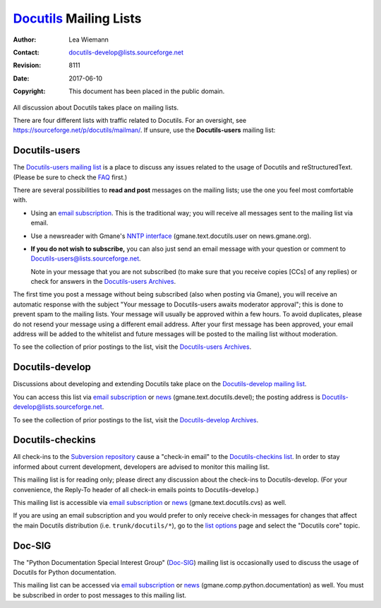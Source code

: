 =========================
 Docutils_ Mailing Lists
=========================

:Author: Lea Wiemann
:Contact: docutils-develop@lists.sourceforge.net
:Revision: $Revision: 8111 $
:Date: $Date: 2017-06-10 22:35:01 +0200 (Sa, 10. Jun 2017) $
:Copyright: This document has been placed in the public domain.


.. Gmane went down 2016 and is only partially restored.
   http://home.gmane.org/2016/08/29/next-steps-gmane/

.. raw:: html

   <div class="sidebar">
   <p class="first sidebar-title">Search the list archives</p>
   <form method="get" action="https://sourceforge.net/p/docutils/mailman/search/">
   <p style="margin-bottom: 3px;"><input type="text" name="q" style="width: 100%;" /></p>
   <p>Search in <select name="mail_list">
       <option value="all">all mailing lists</option>
       <option value="docutils-users">Docutils-users</option>
       <option value="docutils-develop">Docutils-develop</option>
       <option value="docutils-checkins">Docutils-checkins</option>
       </select></p>
   <p class="last"><input type="submit" value="Search" /></p>
   </form>
   </div>

All discussion about Docutils takes place on mailing lists.

There are four different lists with traffic related to Docutils.
For an oversight, see https://sourceforge.net/p/docutils/mailman/.
If unsure, use the **Docutils-users** mailing list:


Docutils-users
--------------

The `Docutils-users mailing list`_ is a place to discuss any issues
related to the usage of Docutils and reStructuredText.  (Please be
sure to check the FAQ_ first.)

There are several possibilities to **read and post** messages on the
mailing lists; use the one you feel most comfortable with.

* Using an `email subscription`__.  This is the traditional way; you
  will receive all messages sent to the mailing list via email.

  __ `docutils-users mailing list`_

.. * Using Gmane's `web interface`__.  To post a message, click "post" or
  "followup" in the drop-down menu on the right.  (Gmane also has a
  complete **archive** of the mailing list; use the search form at the
  top of this page to search it.)

  __ http://news.gmane.org/gmane.text.docutils.user

* Use a newsreader with Gmane's `NNTP interface`__
  (gmane.text.docutils.user on news.gmane.org).

  __ nntp://news.gmane.org/gmane.text.docutils.user

* **If you do not wish to subscribe,** you can also just send an email
  message with your question or comment to
  Docutils-users@lists.sourceforge.net.

  Note in your message that you are not subscribed (to make sure that you
  receive copies [CCs] of any replies) or check for answers in the
  `Docutils-users Archives`_.

The first time you post a message without being subscribed (also when
posting via Gmane), you will receive an automatic response with the subject
"Your message to Docutils-users awaits moderator approval"; this is done to
prevent spam to the mailing lists.  Your message will usually be approved
within a few hours.  To avoid duplicates, please do not resend your message
using a different email address.  After your first message has been
approved, your email address will be added to the whitelist and future
messages will be posted to the mailing list without moderation.

To see the collection of prior postings to the list, visit the
`Docutils-users Archives`_.


Docutils-develop
----------------

Discussions about developing and extending Docutils take place on the
`Docutils-develop mailing list`_.

You can access this list via `email subscription`__ or news__
(gmane.text.docutils.devel); the posting address is
Docutils-develop@lists.sourceforge.net.

To see the collection of prior postings to the list, visit the
`Docutils-develop Archives`__.

__ `Docutils-develop mailing list`_
__ nntp://news.gmane.org/gmane.text.docutils.devel
__ http://sourceforge.net/mailarchive/forum.php?forum_name=docutils-develop

Docutils-checkins
-----------------

All check-ins to the `Subversion repository`_ cause a "check-in email"
to the `Docutils-checkins list`_.  In order to stay informed about
current development, developers are advised to monitor this mailing
list.

This mailing list is for reading only; please direct any discussion
about the check-ins to Docutils-develop.  (For your convenience, the
Reply-To header of all check-in emails points to Docutils-develop.)

This mailing list is accessible via `email subscription`__ or
news__ (gmane.text.docutils.cvs) as well.

If you are using an email subscription and you would prefer to only
receive check-in messages for changes that affect the main Docutils
distribution (i.e. ``trunk/docutils/*``), go to the `list options`_
page and select the "Docutils core" topic.

__ `Docutils-checkins list`_
__ nntp://news.gmane.org/gmane.text.docutils.cvs
.. _list options: http://lists.sf.net/lists/options/docutils-checkins

Doc-SIG
-------

The "Python Documentation Special Interest Group" (`Doc-SIG`_) mailing list
is occasionally used to discuss the usage of Docutils for Python
documentation.

This mailing list can be accessed via `email subscription`__ or
news__ (gmane.comp.python.documentation) as well.  You must be
subscribed in order to post messages to this mailing list.

__ `Doc-SIG`_
__ nntp://news.gmane.org/gmane.comp.python.documentation


.. _Docutils-users mailing list:
   http://lists.sourceforge.net/lists/listinfo/docutils-users
.. _Docutils-users Archives:
   http://sourceforge.net/mailarchive/forum.php?forum_name=docutils-users
.. _Docutils-develop mailing list:
   http://lists.sourceforge.net/lists/listinfo/docutils-develop
.. _Docutils-develop Archives:
   http://sourceforge.net/mailarchive/forum.php?forum_name=docutils-develop
.. _Docutils-checkins list:
   http://lists.sourceforge.net/lists/listinfo/docutils-checkins
.. _Doc-SIG:
   http://mail.python.org/mailman/listinfo/doc-sig

.. _Subversion repository: ../dev/repository.html
.. _Docutils: http://docutils.sourceforge.net/
.. _FAQ: ../../FAQ.html